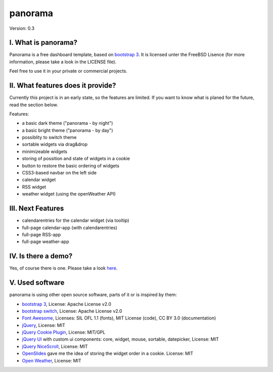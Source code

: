 ==========
 panorama
==========

Version: 0.3

I. What is panorama?
====================

Panorama is a free dashboard template, based on `bootstrap 3 <http://http://getbootstrap.com/>`_. It is licensed unter the FreeBSD Lisence (for more information, please take a look in the LICENSE file).

Feel free to use it in your private or commercial projects.

II. What features does it provide?
==================================

Currently this project is in an early state, so the features are limited. If you want to know what is planed for the future, read the section below.

Features:

* a basic dark theme ("panorama - by night")

* a basic bright theme ("panorama - by day")

* possiblity to switch theme

* sortable widgets via drag&drop

* minimizeable widgets

* storing of possition and state of widgets in a cookie

* button to restore the basic ordering of widgets

* CSS3-based navbar on the left side

* calendar widget

* RSS widget

* weather widget (using the openWeather API)

III. Next Features
==================

* calendarentries for the calendar widget (via tooltip)

* full-page calendar-app (with calendarentries)

* full-page RSS-app

* full-page weather-app

IV. Is there a demo?
=====================

Yes, of course there is one. Please take a look `here <http://panorama.max-brauer.de/>`_.

V. Used software
================

panorama is using other open source software, parts of it or is inspired by them:

* `bootstrap 3 <http://http://getbootstrap.com/>`_, License: Apache License v2.0

* `bootstrap switch <http://www.bootstrap-switch.org/>`_, License: Apache License v2.0

* `Font Awesome <http://fontawesome.io/>`_, Licenses: SIL OFL 1.1 (fonts), MIT License (code), CC BY 3.0 (documentation)

* `jQuery <http://www.jquery.com>`_, License: MIT

* `jQuery Cookie Plugin <https://github.com/carhartl/jquery-cookie/>`_, License: MIT/GPL

* `jQuery UI <http://jqueryui.com>`_ with custom ui components: core, widget, mouse, sortable, datepicker, License: MIT

* `jQuery NiceScroll <http://areaaperta.com/nicescroll/>`_, License: MIT

* `OpenSlides <http://www.openslides.org/>`_ gave me the idea of storing the widget order in a cookie. License: MIT

* `Open Weather <https://github.com/michael-lynch/open-weather>`_, License: MIT
